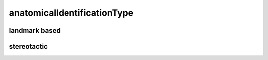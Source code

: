 ############################
anatomicalIdentificationType
############################

landmark based
--------------

stereotactic
------------

